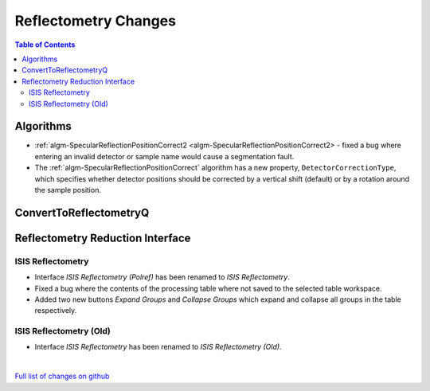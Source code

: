 =====================
Reflectometry Changes
=====================

.. contents:: Table of Contents
   :local:

Algorithms
----------

* :ref:`algm-SpecularReflectionPositionCorrect2 <algm-SpecularReflectionPositionCorrect2> - fixed a bug where entering
  an invalid detector or sample name would cause a segmentation fault.
* The :ref:`algm-SpecularReflectionPositionCorrect` algorithm has a new property, ``DetectorCorrectionType``, which specifies whether detector positions should be corrected by a vertical shift (default) or by a rotation around the sample position.

ConvertToReflectometryQ
-----------------------


Reflectometry Reduction Interface
---------------------------------

ISIS Reflectometry
##################

- Interface `ISIS Reflectometry (Polref)` has been renamed to `ISIS Reflectometry`.
- Fixed a bug where the contents of the processing table where not saved to the selected table workspace.
- Added two new buttons `Expand Groups` and `Collapse Groups` which expand and collapse all groups in the table respectively.

ISIS Reflectometry (Old)
########################

- Interface `ISIS Reflectometry` has been renamed to `ISIS Reflectometry (Old)`.

|

`Full list of changes on github <http://github.com/mantidproject/mantid/pulls?q=is%3Apr+milestone%3A%22Release+3.10%22+is%3Amerged+label%3A%22Component%3A+Reflectometry%22>`__
